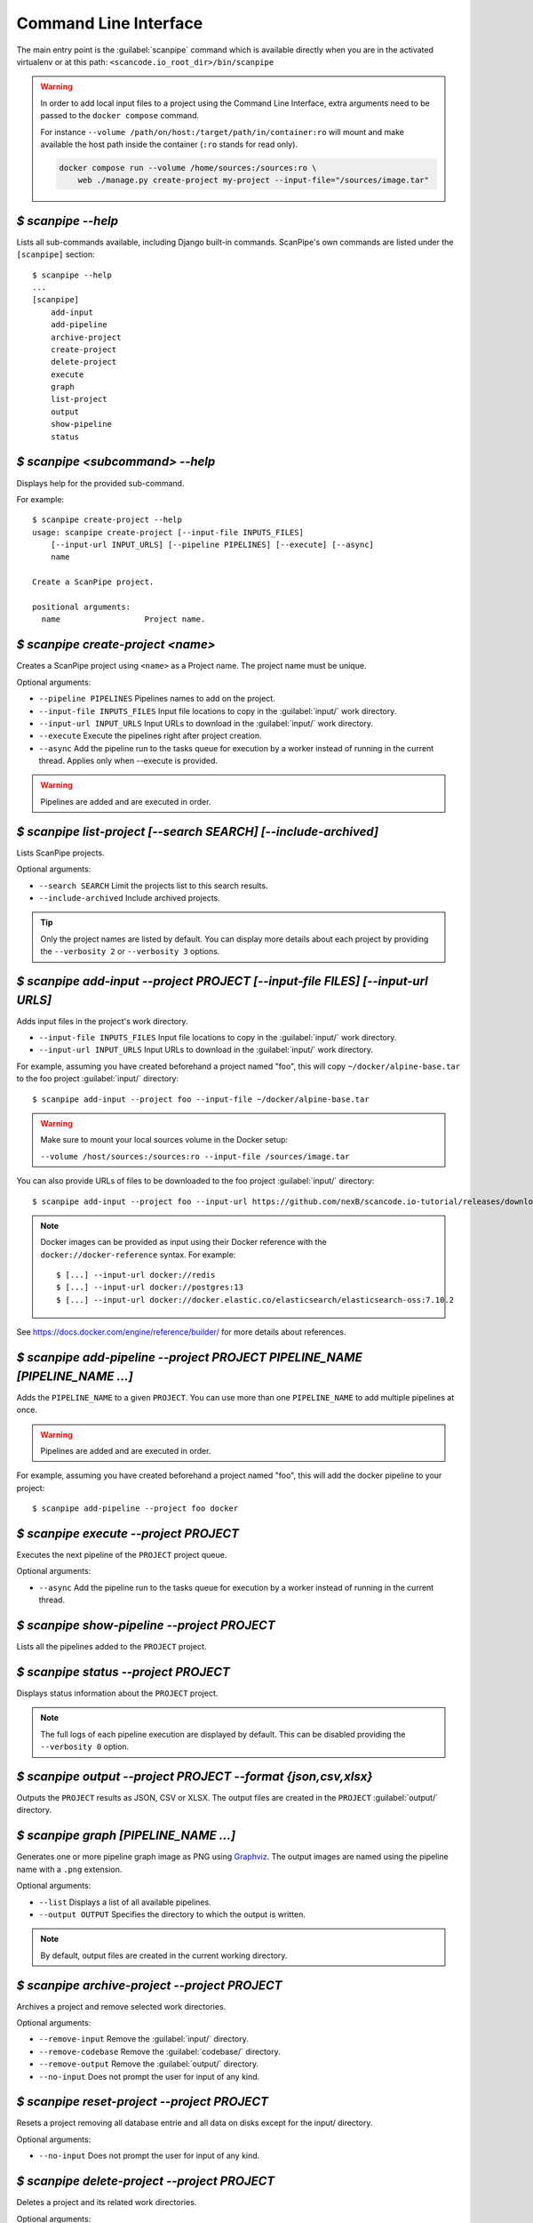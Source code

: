 .. _command_line_interface:

Command Line Interface
======================

The main entry point is the :guilabel:`scanpipe` command which is available
directly when you are in the activated virtualenv or at this path:
``<scancode.io_root_dir>/bin/scanpipe``

.. warning::
    In order to add local input files to a project using the Command Line Interface,
    extra arguments need to be passed to the ``docker compose`` command.

    For instance ``--volume /path/on/host:/target/path/in/container:ro``
    will mount and make available the host path inside the container (``:ro`` stands
    for read only).

    .. code-block:: bash

        docker compose run --volume /home/sources:/sources:ro \
            web ./manage.py create-project my-project --input-file="/sources/image.tar"


`$ scanpipe --help`
-------------------

Lists all sub-commands available, including Django built-in commands.
ScanPipe's own commands are listed under the ``[scanpipe]`` section::

    $ scanpipe --help
    ...
    [scanpipe]
        add-input
        add-pipeline
        archive-project
        create-project
        delete-project
        execute
        graph
        list-project
        output
        show-pipeline
        status


`$ scanpipe <subcommand> --help`
--------------------------------

Displays help for the provided sub-command.

For example::

    $ scanpipe create-project --help
    usage: scanpipe create-project [--input-file INPUTS_FILES]
        [--input-url INPUT_URLS] [--pipeline PIPELINES] [--execute] [--async]
        name

    Create a ScanPipe project.

    positional arguments:
      name                  Project name.


`$ scanpipe create-project <name>`
----------------------------------

Creates a ScanPipe project using ``<name>`` as a Project name. The project name
must be unique.

Optional arguments:

- ``--pipeline PIPELINES`` Pipelines names to add on the project.

- ``--input-file INPUTS_FILES`` Input file locations to copy in the :guilabel:`input/`
  work directory.

- ``--input-url INPUT_URLS`` Input URLs to download in the :guilabel:`input/` work
  directory.

- ``--execute`` Execute the pipelines right after project creation.

- ``--async`` Add the pipeline run to the tasks queue for execution by a worker instead
  of running in the current thread.
  Applies only when --execute is provided.

.. warning::
    Pipelines are added and are executed in order.


`$ scanpipe list-project [--search SEARCH] [--include-archived]`
----------------------------------------------------------------

Lists ScanPipe projects.

Optional arguments:

- ``--search SEARCH`` Limit the projects list to this search results.

- ``--include-archived`` Include archived projects.

.. tip::
    Only the project names are listed by default. You can display more details
    about each project by providing the ``--verbosity 2`` or ``--verbosity 3``
    options.


`$ scanpipe add-input --project PROJECT [--input-file FILES] [--input-url URLS]`
--------------------------------------------------------------------------------

Adds input files in the project's work directory.

- ``--input-file INPUTS_FILES`` Input file locations to copy in the :guilabel:`input/`
  work directory.

- ``--input-url INPUT_URLS`` Input URLs to download in the :guilabel:`input/` work
  directory.

For example, assuming you have created beforehand a project named "foo", this will
copy ``~/docker/alpine-base.tar`` to the foo project :guilabel:`input/` directory::

    $ scanpipe add-input --project foo --input-file ~/docker/alpine-base.tar

.. warning::
    Make sure to mount your local sources volume in the Docker setup:

    ``--volume /host/sources:/sources:ro --input-file /sources/image.tar``

You can also provide URLs of files to be downloaded to the foo project
:guilabel:`input/` directory::

    $ scanpipe add-input --project foo --input-url https://github.com/nexB/scancode.io-tutorial/releases/download/sample-images/30-alpine-nickolashkraus-staticbox-latest.tar

.. note:: Docker images can be provided as input using their Docker reference
    with the ``docker://docker-reference`` syntax. For example::

    $ [...] --input-url docker://redis
    $ [...] --input-url docker://postgres:13
    $ [...] --input-url docker://docker.elastic.co/elasticsearch/elasticsearch-oss:7.10.2

See https://docs.docker.com/engine/reference/builder/ for more details about
references.


`$ scanpipe add-pipeline --project PROJECT PIPELINE_NAME [PIPELINE_NAME ...]`
-----------------------------------------------------------------------------

Adds the ``PIPELINE_NAME`` to a given ``PROJECT``.
You can use more than one ``PIPELINE_NAME`` to add multiple pipelines at once.

.. warning::
    Pipelines are added and are executed in order.

For example, assuming you have created beforehand a project named "foo", this will
add the docker pipeline to your project::

    $ scanpipe add-pipeline --project foo docker


`$ scanpipe execute --project PROJECT`
--------------------------------------

Executes the next pipeline of the ``PROJECT`` project queue.

Optional arguments:

- ``--async`` Add the pipeline run to the tasks queue for execution by a worker instead
  of running in the current thread.

`$ scanpipe show-pipeline --project PROJECT`
--------------------------------------------

Lists all the pipelines added to the ``PROJECT`` project.


`$ scanpipe status --project PROJECT`
-------------------------------------

Displays status information about the ``PROJECT`` project.

.. note::
    The full logs of each pipeline execution are displayed by default.
    This can be disabled providing the ``--verbosity 0`` option.


`$ scanpipe output --project PROJECT --format {json,csv,xlsx}`
--------------------------------------------------------------

Outputs the ``PROJECT`` results as JSON, CSV or XLSX.
The output files are created in the ``PROJECT`` :guilabel:`output/` directory.


`$ scanpipe graph [PIPELINE_NAME ...]`
--------------------------------------

Generates one or more pipeline graph image as PNG using
`Graphviz <https://graphviz.org/>`_.
The output images are named using the pipeline name with a ``.png`` extension.

Optional arguments:

- ``--list`` Displays a list of all available pipelines.

- ``--output OUTPUT`` Specifies the directory to which the output is written.

.. note::
    By default, output files are created in the current working directory.


`$ scanpipe archive-project --project PROJECT`
----------------------------------------------

Archives a project and remove selected work directories.

Optional arguments:

- ``--remove-input`` Remove the :guilabel:`input/` directory.
- ``--remove-codebase`` Remove the :guilabel:`codebase/` directory.
- ``--remove-output`` Remove the :guilabel:`output/` directory.
- ``--no-input`` Does not prompt the user for input of any kind.


`$ scanpipe reset-project --project PROJECT`
--------------------------------------------

Resets a project removing all database entrie and all data on disks except for
the input/ directory.

Optional arguments:

- ``--no-input`` Does not prompt the user for input of any kind.


`$ scanpipe delete-project --project PROJECT`
---------------------------------------------

Deletes a project and its related work directories.

Optional arguments:

- ``--no-input`` Does not prompt the user for input of any kind.


.. _cli_create_user:

`$ scanpipe create-user <username>`
-----------------------------------

.. note:: This command is to be used when ScanCode.io's authentication system
  :ref:`scancodeio_settings_require_authentication` is enabled.

Creates a user and generates an API key for authentication.

You will be prompted for a password. After you enter one, the user will be created
immediately.

The API key for the new user account will be displayed on the terminal output.

.. code-block:: console

    User <username> created with API key: abcdef123456

The API key can also be retrieved from the :guilabel:`Profile settings` menu in the UI.

.. warning::
    Your API key is like a password and should be treated with the same care.

By default, this command will prompt for a password for the new user account.
When run non-interactively with the ``--no-input`` option, no password will be set,
and the user account will only be able to authenticate with the REST API using its
API key.

Optional arguments:

- ``--no-input`` Does not prompt the user for input of any kind.
